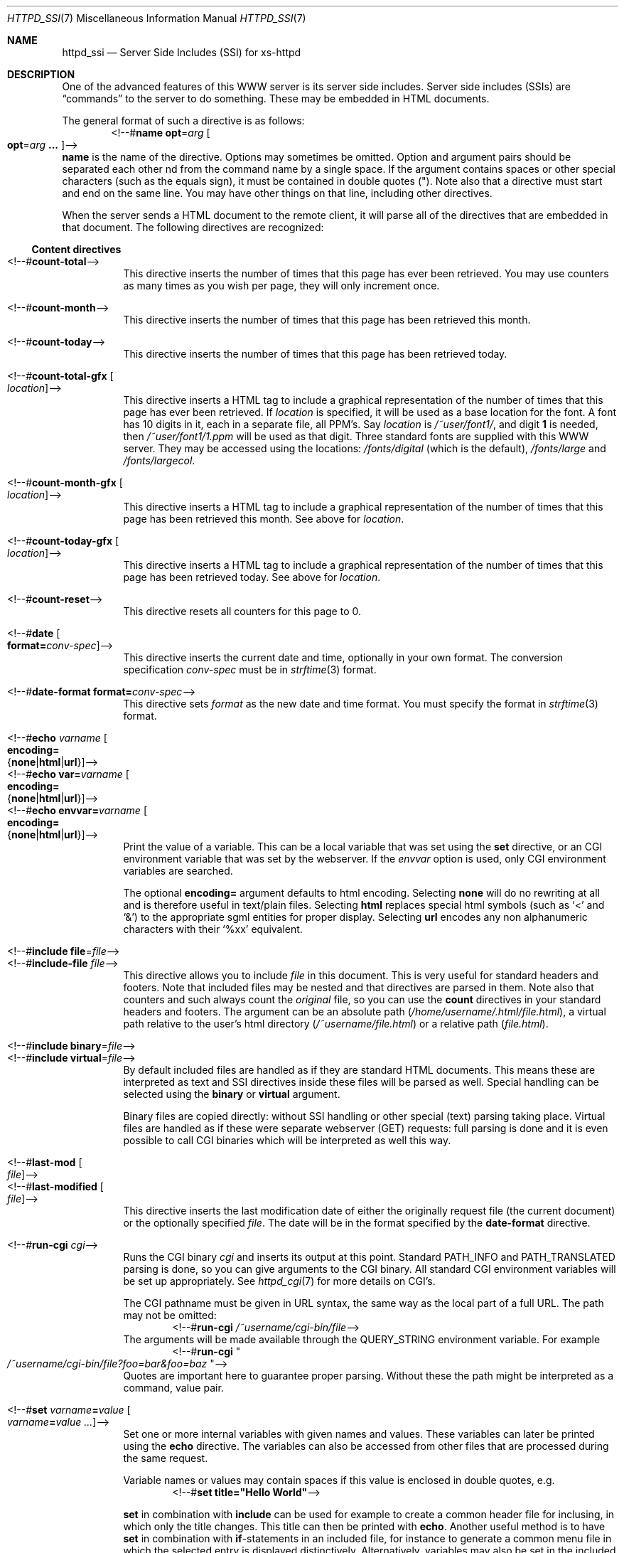 .\"
.\"
.\" Written by Janjaap van Velthooven based on the original manpage
.Dd May 9, 2007
.Dt HTTPD_SSI 7
.Os xs-httpd/3.5
.Sh NAME
.Nm httpd_ssi
.Nd Server Side Includes (SSI) for xs-httpd
.Sh DESCRIPTION
One of the advanced features of this WWW server is its
server side includes. Server side includes (SSIs) are
.Dq commands
to the server to do something. These may be embedded in HTML
documents.
.Pp
The general format of such a directive is as follows:
.D1 <!--# Ns Nm name Cm opt Ns = Ns Ar arg Oo Cm opt Ns = Ns Ar arg Cm ... Oc Ns -->
.Nm name
is the name of the directive. Options may sometimes be omitted.
Option and argument pairs should be separated each other 
nd from the command name by a single space.
If the argument contains spaces or other special characters
(such as the equals sign), it must be contained in double quotes (").
Note also that a directive must start and end on the same line.
You may have other things on that line, including other directives.
.Pp
When the server sends a HTML document to the remote client, it will
parse all of the directives that are embedded in that document.
The following directives are recognized:
.Pp
.Ss Content directives
.Bl -tag -width Ds -compact
.It <!--# Ns Nm count-total Ns -->
This directive inserts the number of times that this page has
ever been retrieved. You may use counters as many times as you
wish per page, they will only increment once.
.Pp
.It <!--# Ns Nm count-month Ns -->
This directive inserts the number of times that this page has
been retrieved this month.
.Pp
.It <!--# Ns Nm count-today Ns -->
This directive inserts the number of times that this page has
been retrieved today.
.Pp
.It <!--# Ns Nm count-total-gfx Oo Ar location Oc Ns -->
This directive inserts a HTML tag to include a graphical
representation of the number of times that this page has
ever been retrieved.
If
.Ar location
is specified, it will be used as a base location for the font.
A font has 10 digits in it, each in a separate file, all PPM's.
Say
.Ar location
is
.Pa /~user/font1/ ,
and digit
.Li 1
is needed, then
.Pa /~user/font1/1.ppm
will be used as that digit.
Three standard fonts are supplied with this WWW server.
They may be accessed using the locations:
.Pa /fonts/digital
(which is the default),
.Pa /fonts/large
and
.Pa /fonts/largecol .
.Pp
.It <!--# Ns Nm count-month-gfx Oo Ar location Oc Ns -->
This directive inserts a HTML tag to include a graphical
representation of the number of times that this page has
been retrieved this month.
See above for
.Ar location .
.Pp
.It <!--# Ns Nm count-today-gfx Oo Ar location Oc Ns -->
This directive inserts a HTML tag to include a graphical
representation of the number of times that this page has
been retrieved today.
See above for
.Ar location .
.Pp
.It <!--# Ns Nm count-reset Ns -->
This directive resets all counters for this page to 0.
.Pp
.It <!--# Ns Nm date Oo Cm format= Ns Ar conv-spec Oc Ns -->
This directive inserts the current date and time, optionally
in your own format. The conversion specification
.Ar conv-spec
must be in
.Xr strftime 3
format.
.Pp
.It <!--# Ns Nm date-format Cm format= Ns Ar conv-spec Ns -->
This directive sets
.Ar format
as the new date and time format.
You must specify the format in
.Xr strftime 3
format.
.Pp
.It <!--# Ns Nm echo Ar varname Oo Cm encoding= Ns Xo
.Brq Cm none Ns No | Ns Cm html Ns No | Ns Cm url Ns No
.Xc Oc Ns -->
.It <!--# Ns Nm echo Cm var= Ns Ar varname Oo Cm encoding= Ns Xo
.Brq Cm none Ns No | Ns Cm html Ns No | Ns Cm url Ns No
.Xc Oc Ns -->
.It <!--# Ns Nm echo Cm envvar= Ns Ar varname Oo Cm encoding= Ns Xo
.Brq Cm none Ns No | Ns Cm html Ns No | Ns Cm url Ns No
.Xc Oc Ns -->
Print the value of a variable. This can be a local variable that was
set using the
.Nm set
directive, or an CGI environment variable that was
set by the webserver. If the
.Ar envvar
option is used, only CGI environment variables are searched.
.Pp
The optional
.Cm encoding=
argument defaults to html encoding.
Selecting
.Cm none
will do no rewriting at all and is therefore useful in text/plain files.
Selecting
.Cm html
replaces special html symbols (such as
.Ql < 
and 
.Ql & )
to the appropriate
sgml entities for proper display.
Selecting
.Cm url
encodes any non alphanumeric characters with their
.Ql %xx
equivalent.
.Pp
.It <!--# Ns Nm include file Ns = Ns Ar file Ns -->
.It <!--# Ns Nm include-file Ar file Ns -->
This directive allows you to include
.Ar file 
in this document.
This is very useful for standard headers and footers.
Note that included files may be nested and that directives
are parsed in them.
Note also that counters and such always count the
.Em original
file, so you can use the
.Nm count
directives in your standard headers and footers.
The argument can be an absolute path
.Pa ( /home/username/.html/file.html ) ,
a virtual path relative to the user's html directory
.Pa ( /~username/file.html )
or a relative path
.Pa ( file.html ) .
.Pp
.It <!--# Ns Nm include binary Ns = Ns Ar file Ns -->
.It <!--# Ns Nm include virtual Ns = Ns Ar file Ns -->
By default included files are handled as if they are standard
HTML documents. This means these are interpreted as text and
SSI directives inside these files will be parsed as well.
Special handling can be selected using the
.Cm binary
or
.Cm virtual
argument.
.Pp
Binary files are copied directly: without SSI handling or
other special (text) parsing taking place.
Virtual files are handled as if these were separate webserver
(GET) requests: full parsing is done and it is even possible
to call CGI binaries which will be interpreted as well this way.
.Pp
.It <!--# Ns Nm last-mod Oo Ar file Oc Ns -->
.It <!--# Ns Nm last-modified Oo Ar file Oc Ns -->
This directive inserts the last modification date of either
the originally request file (the current document) or the
optionally specified
.Ar file .
The date will be in the format specified by the
.Nm date-format
directive.
.Pp
.It <!--# Ns Nm run-cgi Ar cgi Ns -->
Runs the CGI binary
.Ar cgi
and inserts its output at this point.
Standard
.Ev PATH_INFO
and 
.Ev PATH_TRANSLATED
parsing is done, so you can give arguments to the CGI binary.
All standard CGI environment variables will be set up
appropriately.
See
.Xr httpd_cgi 7
for more details on CGI's.
.Pp
The CGI pathname must be given in URL syntax, the same way as
the local part of a full URL. The path may not be omitted:
.D1 <!--# Ns Cm run-cgi Pa /~username/cgi-bin/file Ns -->
The arguments will be made available through the
.Ev QUERY_STRING
environment variable. For example
.D1 <!--# Ns Cm run-cgi Qo Pa /~username/cgi-bin/file?foo=bar&foo=baz Qc Ns -->
Quotes are important here to guarantee proper parsing.
Without these the path might be interpreted as a command, value pair.
.Pp
.It <!--# Ns Nm set Ar varname Ns Cm = Ns Ar value\
 Oo Ar varname Ns Cm = Ns Ar value ...  Oc Ns -->
Set one or more internal variables with given names and values.
These variables can later be printed using the
.Nm echo
directive.
The variables can also be accessed from other files that are
processed during the same request. 
.Pp
Variable names or values may contain spaces if this value is
enclosed in double quotes, e.g.
.D1 <!--# Ns Cm set Li title="Hello\~World" Ns -->
.Pp
.Nm set
in combination with
.Nm include
can be used for example to create a common header file for inclusing,
in which only the title changes. This title can then be printed with
.Nm echo .
Another useful method is to have
.Nm set
in combination with
.Nm if Ns -statements
in an included file, for instance to generate a common menu file in
which the selected entry is displayed distinctively.
Alternatively, variables may also be set in the included file and
then used in the main document.
.El
.Ss Control directives
.Bl -tag -width Ds -compact
.It <!--# Ns Nm \&if Ar keyword Ar pattern Oo Ar pattern ... Oc Ns -->
.It <!--# Ns Nm if-not Ar keyword Ar pattern Oo Ar pattern ... Oc Ns -->
The
.Nm if
and 
.Nm if-not
directives try to match the value associated with the given
keyword against the set of patterns. If any pattern matches or
in the case of
.Nm if-not
if no pattern matches the section until the next matching
.Nm else
or
.Nm endif 
is parsed. Otherwise when a matching
.Nm else
directive is encountered the section up to the matching
.Nm endif
directive is parsed.
Patterns are simple case-insensitive wildcard patterns.
.Pp
The following keywords are recognized:
.Pp
.Bl -tag -width Ds -compact
.It Cm var= Ns Ar varname
.It Cm envvar= Ns Ar varname
Use the requested variable or CGI environment variable to check
against the given pattern(s).
.Pp
.El
For backwards compatibility reasons the following
.Ar keyword
aliases are also recognized:
.Pp
.Bl -tag -width Ds -compact
.It Cm browser
Alias for
.Cm envvar= Ns Li USER_AGENT
.It Cm remote-host
Alias for
.Cm envvar= Ns Li REMOTE_HOST
.It Cm remote-name
Alias for
.Cm envvar= Ns Li REMOTE_HOST
.It Cm remote-addr
Alias for
.Cm envvar= Ns Li REMOTE_ADDR
.El
.Pp
.It <!--# Ns Nm else  Ns -->
This directive optionally separates the code for the true and the
false evaluation of the corresponding checking (i.e.
.Nm if No or Nm if-not )
directive.
If there is no
.Nm else
directive between the checking directive and the corresponding
.Nm endif
directive nothing will be evaluated when the check fails.
.Pp
.It <!--# Ns Nm endif Ns -->
This directive closes a conditional section started by an
.Nm if 
or
.Nm if-not 
directive.
.Pp
.It <!--# Ns Nm switch Ar keyword Ns -->
The
.Nm switch 
directive tries to find a corresponding
.Nm case
directive with a matching
.Ar pattern
before the corresponding
.Nm endswitch
directive.
If a matching
.Nm case
directive is found the code following this case up to the next corresponding
.Nm case
directive or the next corresponding
.Nm endswitch
directive.
.Pp
.It <!--# Ns Nm case Ar pattern Oo Ar pattern ... Oc Ns -->
The
.Nm case
directive starts the section to parse if any of its
.Ar patterns
matches the
.Ar keyword
from the corresponding switch.
.Pp
.It <!--# Ns Nm endswitch Ns -->
This directive closes a conditional section started by the corresponding
.Nm switch
directive.
.Pp
.El
.Sh SEE ALSO
.Xr httpd 1 ,
.Xr httpd_cgi 7
.Pp
The project homepage:
.Pa http://www.stack.nl/xs\-httpd/
